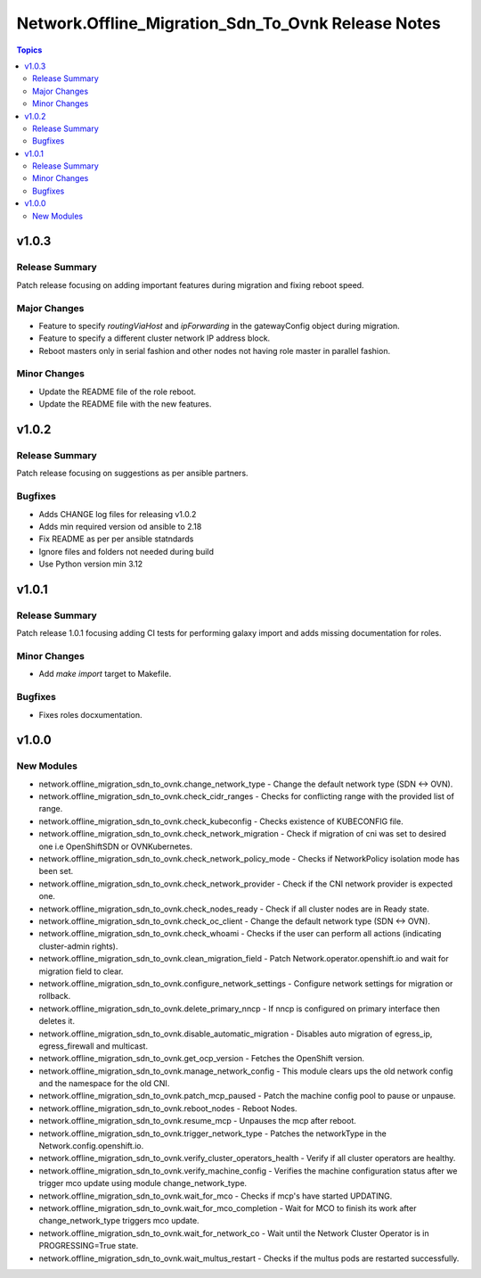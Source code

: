 =======================================================
Network.Offline\_Migration\_Sdn\_To\_Ovnk Release Notes
=======================================================

.. contents:: Topics

v1.0.3
======

Release Summary
---------------

Patch release focusing on adding important features during migration and fixing reboot speed.

Major Changes
-------------

- Feature to specify `routingViaHost` and `ipForwarding` in the gatewayConfig object during migration.
- Feature to specify a different cluster network IP address block.
- Reboot masters only in serial fashion and other nodes not having role master in parallel fashion.

Minor Changes
-------------

- Update the README file of the role reboot.
- Update the README file with the new features.

v1.0.2
======

Release Summary
---------------

Patch release focusing on suggestions as per ansible partners.

Bugfixes
--------

- Adds CHANGE log files for releasing v1.0.2
- Adds min required version od ansible to 2.18
- Fix README as per per ansible statndards
- Ignore files and folders not needed during build
- Use Python version min 3.12

v1.0.1
======

Release Summary
---------------

Patch release 1.0.1 focusing adding CI tests for performing galaxy import and adds missing documentation for roles.

Minor Changes
-------------

- Add `make import` target to Makefile.

Bugfixes
--------

- Fixes roles docxumentation.

v1.0.0
======

New Modules
-----------

- network.offline_migration_sdn_to_ovnk.change_network_type - Change the default network type (SDN ↔ OVN).
- network.offline_migration_sdn_to_ovnk.check_cidr_ranges - Checks for conflicting range with the provided list of range.
- network.offline_migration_sdn_to_ovnk.check_kubeconfig - Checks existence of KUBECONFIG file.
- network.offline_migration_sdn_to_ovnk.check_network_migration - Check if migration of cni was set to desired one i.e OpenShiftSDN or OVNKubernetes.
- network.offline_migration_sdn_to_ovnk.check_network_policy_mode - Checks if NetworkPolicy isolation mode has been set.
- network.offline_migration_sdn_to_ovnk.check_network_provider - Check if the CNI network provider is expected one.
- network.offline_migration_sdn_to_ovnk.check_nodes_ready - Check if all cluster nodes are in Ready state.
- network.offline_migration_sdn_to_ovnk.check_oc_client - Change the default network type (SDN ↔ OVN).
- network.offline_migration_sdn_to_ovnk.check_whoami - Checks if the user can perform all actions (indicating cluster-admin rights).
- network.offline_migration_sdn_to_ovnk.clean_migration_field - Patch Network.operator.openshift.io and wait for migration field to clear.
- network.offline_migration_sdn_to_ovnk.configure_network_settings - Configure network settings for migration or rollback.
- network.offline_migration_sdn_to_ovnk.delete_primary_nncp - If nncp is configured on primary interface then deletes it.
- network.offline_migration_sdn_to_ovnk.disable_automatic_migration - Disables auto migration of egress_ip, egress_firewall and multicast.
- network.offline_migration_sdn_to_ovnk.get_ocp_version - Fetches the OpenShift version.
- network.offline_migration_sdn_to_ovnk.manage_network_config - This module clears ups the old network config and the namespace for the old CNI.
- network.offline_migration_sdn_to_ovnk.patch_mcp_paused - Patch the machine config pool to pause or unpause.
- network.offline_migration_sdn_to_ovnk.reboot_nodes - Reboot Nodes.
- network.offline_migration_sdn_to_ovnk.resume_mcp - Unpauses the mcp after reboot.
- network.offline_migration_sdn_to_ovnk.trigger_network_type - Patches the networkType in the Network.config.openshift.io.
- network.offline_migration_sdn_to_ovnk.verify_cluster_operators_health - Verify if all cluster operators are healthy.
- network.offline_migration_sdn_to_ovnk.verify_machine_config - Verifies the machine configuration status after we trigger mco update using module change_network_type.
- network.offline_migration_sdn_to_ovnk.wait_for_mco - Checks if mcp's have started UPDATING.
- network.offline_migration_sdn_to_ovnk.wait_for_mco_completion - Wait for MCO to finish its work after change_network_type triggers mco update.
- network.offline_migration_sdn_to_ovnk.wait_for_network_co - Wait until the Network Cluster Operator is in PROGRESSING=True state.
- network.offline_migration_sdn_to_ovnk.wait_multus_restart - Checks if the multus pods are restarted successfully.
